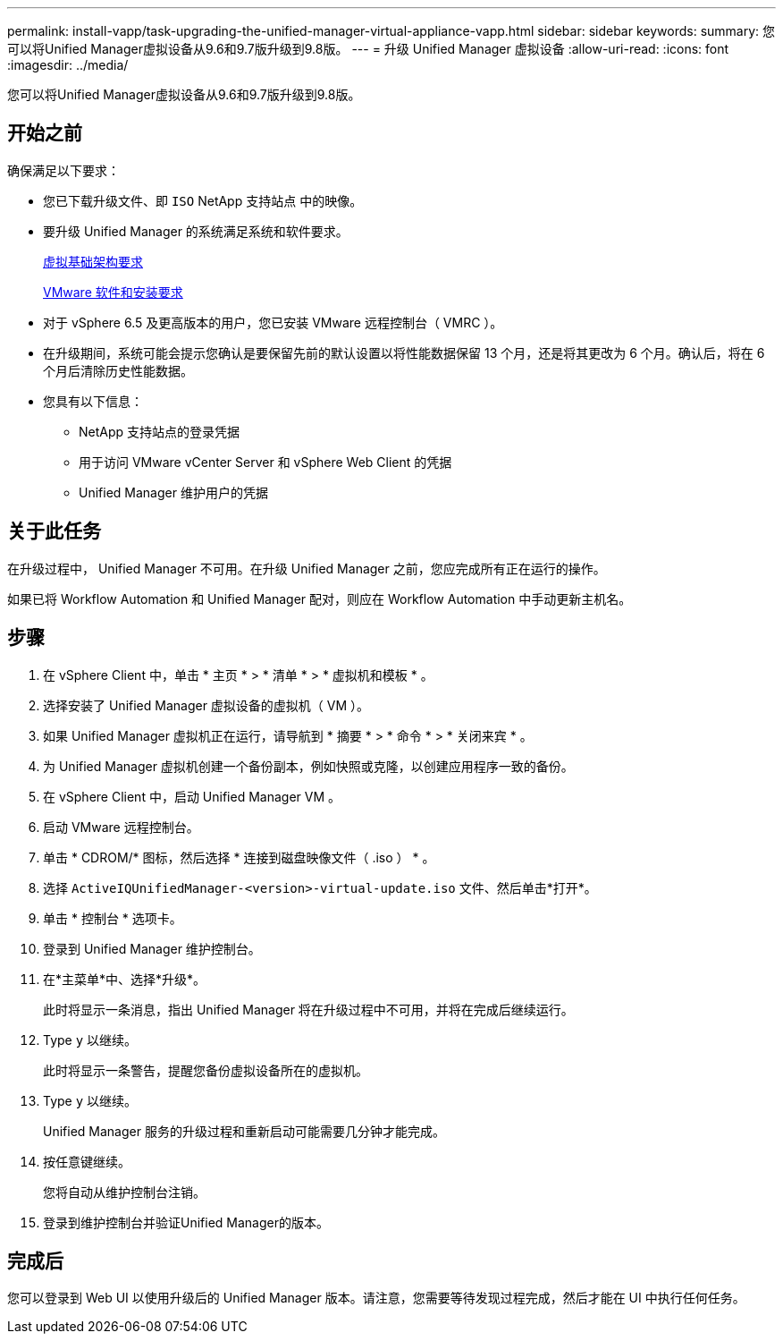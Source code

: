 ---
permalink: install-vapp/task-upgrading-the-unified-manager-virtual-appliance-vapp.html 
sidebar: sidebar 
keywords:  
summary: 您可以将Unified Manager虚拟设备从9.6和9.7版升级到9.8版。 
---
= 升级 Unified Manager 虚拟设备
:allow-uri-read: 
:icons: font
:imagesdir: ../media/


[role="lead"]
您可以将Unified Manager虚拟设备从9.6和9.7版升级到9.8版。



== 开始之前

确保满足以下要求：

* 您已下载升级文件、即 `ISO` NetApp 支持站点 中的映像。
* 要升级 Unified Manager 的系统满足系统和软件要求。
+
xref:concept-virtual-infrastructure-or-hardware-system-requirements.adoc[虚拟基础架构要求]

+
xref:reference-vmware-software-and-installation-requirements.adoc[VMware 软件和安装要求]

* 对于 vSphere 6.5 及更高版本的用户，您已安装 VMware 远程控制台（ VMRC ）。
* 在升级期间，系统可能会提示您确认是要保留先前的默认设置以将性能数据保留 13 个月，还是将其更改为 6 个月。确认后，将在 6 个月后清除历史性能数据。
* 您具有以下信息：
+
** NetApp 支持站点的登录凭据
** 用于访问 VMware vCenter Server 和 vSphere Web Client 的凭据
** Unified Manager 维护用户的凭据






== 关于此任务

在升级过程中， Unified Manager 不可用。在升级 Unified Manager 之前，您应完成所有正在运行的操作。

如果已将 Workflow Automation 和 Unified Manager 配对，则应在 Workflow Automation 中手动更新主机名。



== 步骤

. 在 vSphere Client 中，单击 * 主页 * > * 清单 * > * 虚拟机和模板 * 。
. 选择安装了 Unified Manager 虚拟设备的虚拟机（ VM ）。
. 如果 Unified Manager 虚拟机正在运行，请导航到 * 摘要 * > * 命令 * > * 关闭来宾 * 。
. 为 Unified Manager 虚拟机创建一个备份副本，例如快照或克隆，以创建应用程序一致的备份。
. 在 vSphere Client 中，启动 Unified Manager VM 。
. 启动 VMware 远程控制台。
. 单击 * CDROM/* 图标，然后选择 * 连接到磁盘映像文件（ .iso ） * 。
. 选择 `ActiveIQUnifiedManager-<version>-virtual-update.iso` 文件、然后单击*打开*。
. 单击 * 控制台 * 选项卡。
. 登录到 Unified Manager 维护控制台。
. 在*主菜单*中、选择*升级*。
+
此时将显示一条消息，指出 Unified Manager 将在升级过程中不可用，并将在完成后继续运行。

. Type `y` 以继续。
+
此时将显示一条警告，提醒您备份虚拟设备所在的虚拟机。

. Type `y` 以继续。
+
Unified Manager 服务的升级过程和重新启动可能需要几分钟才能完成。

. 按任意键继续。
+
您将自动从维护控制台注销。

. 登录到维护控制台并验证Unified Manager的版本。




== 完成后

您可以登录到 Web UI 以使用升级后的 Unified Manager 版本。请注意，您需要等待发现过程完成，然后才能在 UI 中执行任何任务。
